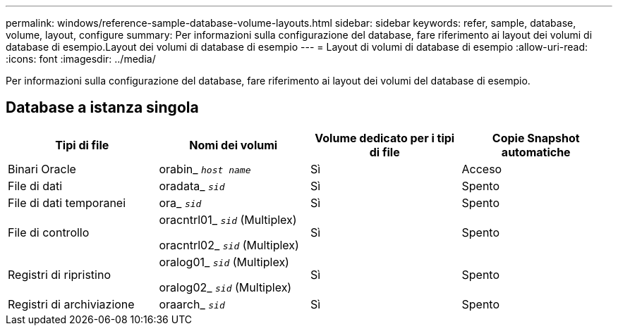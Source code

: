 ---
permalink: windows/reference-sample-database-volume-layouts.html 
sidebar: sidebar 
keywords: refer, sample, database, volume, layout, configure 
summary: Per informazioni sulla configurazione del database, fare riferimento ai layout dei volumi di database di esempio.Layout dei volumi di database di esempio 
---
= Layout di volumi di database di esempio
:allow-uri-read: 
:icons: font
:imagesdir: ../media/


[role="lead"]
Per informazioni sulla configurazione del database, fare riferimento ai layout dei volumi del database di esempio.



== Database a istanza singola

|===
| Tipi di file | Nomi dei volumi | Volume dedicato per i tipi di file | Copie Snapshot automatiche 


 a| 
Binari Oracle
 a| 
orabin_ `_host name_`
 a| 
Sì
 a| 
Acceso



 a| 
File di dati
 a| 
oradata_ `_sid_`
 a| 
Sì
 a| 
Spento



 a| 
File di dati temporanei
 a| 
ora_ `_sid_`
 a| 
Sì
 a| 
Spento



 a| 
File di controllo
 a| 
oracntrl01_ `_sid_` (Multiplex)

oracntrl02_ `_sid_` (Multiplex)
 a| 
Sì
 a| 
Spento



 a| 
Registri di ripristino
 a| 
oralog01_ `_sid_` (Multiplex)

oralog02_ `_sid_` (Multiplex)
 a| 
Sì
 a| 
Spento



 a| 
Registri di archiviazione
 a| 
oraarch_ `_sid_`
 a| 
Sì
 a| 
Spento

|===